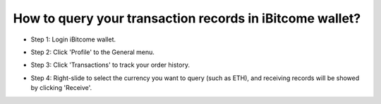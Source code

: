 How to query your transaction records in iBitcome wallet?
==========================================================

+ Step 1: Login iBitcome wallet.

.. image:: https://github.com/wangzhenzhen23/iBitcome/blob/master/_static/0801.png?raw=true

+ Step 2: Click 'Profile' to the General menu.

.. image:: https://github.com/wangzhenzhen23/iBitcome/blob/master/_static/0802.png?raw=true

+ Step 3: Click 'Transactions' to track your order history.

.. image:: https://github.com/wangzhenzhen23/iBitcome/blob/master/_static/0803.png?raw=true

+ Step 4: Right-slide to select the currency you want to query (such as ETH), and receiving records will be showed by clicking 'Receive'.

.. image:: https://github.com/wangzhenzhen23/iBitcome/blob/master/_static/0804.png?raw=true
.. image:: https://github.com/wangzhenzhen23/iBitcome/blob/master/_static/0805.png?raw=true



